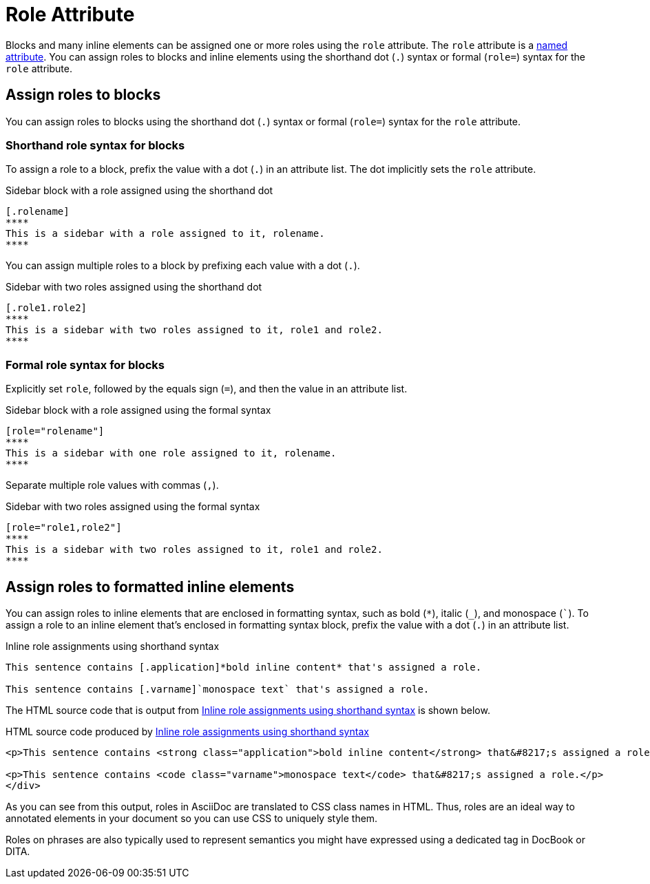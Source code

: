 = Role Attribute

Blocks and many inline elements can be assigned one or more roles using the `role` attribute.
The `role` attribute is a xref:positional-and-named-attributes.adoc#named[named attribute].
You can assign roles to blocks and inline elements using the shorthand dot (`.`) syntax or formal (`role=`) syntax for the `role` attribute.

== Assign roles to blocks

You can assign roles to blocks using the shorthand dot (`.`) syntax or formal (`role=`) syntax for the `role` attribute.

=== Shorthand role syntax for blocks

To assign a role to a block, prefix the value with a dot (`.`) in an attribute list.
The dot implicitly sets the `role` attribute.

.Sidebar block with a role assigned using the shorthand dot
[source#ex-block]
----
[.rolename]
****
This is a sidebar with a role assigned to it, rolename.
****
----

You can assign multiple roles to a block by prefixing each value with a dot (`.`).

.Sidebar with two roles assigned using the shorthand dot
[source#ex-two-roles]
----
[.role1.role2]
****
This is a sidebar with two roles assigned to it, role1 and role2.
****
----

////
[source]
----
[.summary.incremental]
* This is a list with two roles assigned to it.
----
////

=== Formal role syntax for blocks

Explicitly set `role`, followed by the equals sign (`=`), and then the value in an attribute list.

.Sidebar block with a role assigned using the formal syntax
[source#ex-block-formal]
----
[role="rolename"]
****
This is a sidebar with one role assigned to it, rolename.
****
----

Separate multiple role values with commas (`,`).

.Sidebar with two roles assigned using the formal syntax
[source#ex-two-roles-formal]
----
[role="role1,role2"]
****
This is a sidebar with two roles assigned to it, role1 and role2.
****
----

////
[source]
----
[role="summary,incremental"]
* This is a list with two roles assigned to it.
----
////

== Assign roles to formatted inline elements

You can assign roles to inline elements that are enclosed in formatting syntax, such as bold (`+*+`), italic (`+_+`), and monospace (`++`++`).
To assign a role to an inline element that's enclosed in formatting syntax block, prefix the value with a dot (`.`) in an attribute list.

.Inline role assignments using shorthand syntax
[source#ex-role-dot]
----
This sentence contains [.application]*bold inline content* that's assigned a role.

This sentence contains [.varname]`monospace text` that's assigned a role.
----

The HTML source code that is output from <<ex-role-dot>> is shown below.

.HTML source code produced by <<ex-role-dot>>
[source#ex-role-html,html]
----
<p>This sentence contains <strong class="application">bold inline content</strong> that&#8217;s assigned a role.</p>

<p>This sentence contains <code class="varname">monospace text</code> that&#8217;s assigned a role.</p>
</div>
----

As you can see from this output, roles in AsciiDoc are translated to CSS class names in HTML.
Thus, roles are an ideal way to annotated elements in your document so you can use CSS to uniquely style them.

Roles on phrases are also typically used to represent semantics you might have expressed using a dedicated tag in DocBook or DITA.

////
Using the shorthand notation, an id can also be specified:

[source]
----
[#idname.rolename]`monospace text`
----

which produces:

[source,html]
----
<a id="idname"></a><code class="rolename">monospace text</code>
----
////
